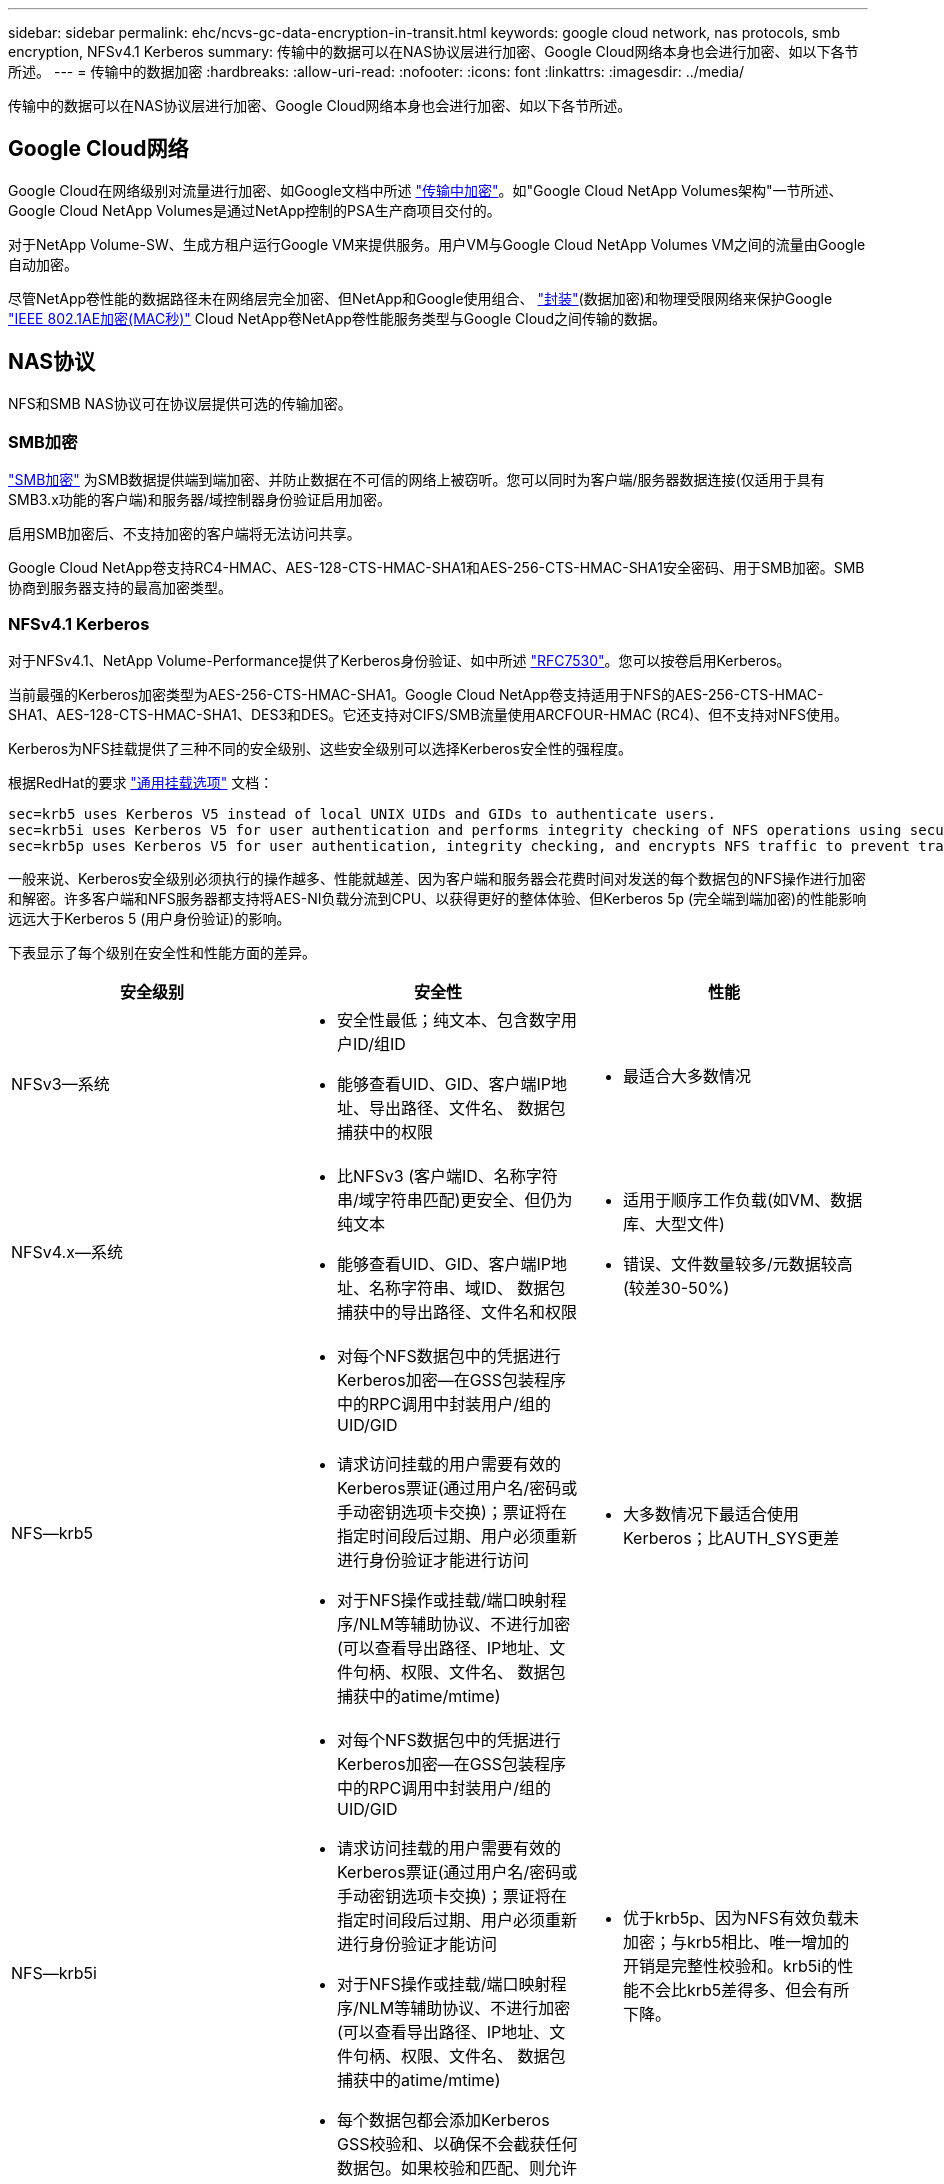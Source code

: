 ---
sidebar: sidebar 
permalink: ehc/ncvs-gc-data-encryption-in-transit.html 
keywords: google cloud network, nas protocols, smb encryption, NFSv4.1 Kerberos 
summary: 传输中的数据可以在NAS协议层进行加密、Google Cloud网络本身也会进行加密、如以下各节所述。 
---
= 传输中的数据加密
:hardbreaks:
:allow-uri-read: 
:nofooter: 
:icons: font
:linkattrs: 
:imagesdir: ../media/


[role="lead"]
传输中的数据可以在NAS协议层进行加密、Google Cloud网络本身也会进行加密、如以下各节所述。



== Google Cloud网络

Google Cloud在网络级别对流量进行加密、如Google文档中所述 https://cloud.google.com/security/encryption-in-transit["传输中加密"^]。如"Google Cloud NetApp Volumes架构"一节所述、Google Cloud NetApp Volumes是通过NetApp控制的PSA生产商项目交付的。

对于NetApp Volume-SW、生成方租户运行Google VM来提供服务。用户VM与Google Cloud NetApp Volumes VM之间的流量由Google自动加密。

尽管NetApp卷性能的数据路径未在网络层完全加密、但NetApp和Google使用组合、 https://datatracker.ietf.org/doc/html/rfc2003["封装"^](数据加密)和物理受限网络来保护Google https://1.ieee802.org/security/802-1ae/["IEEE 802.1AE加密(MAC秒)"^] Cloud NetApp卷NetApp卷性能服务类型与Google Cloud之间传输的数据。



== NAS协议

NFS和SMB NAS协议可在协议层提供可选的传输加密。



=== SMB加密

https://docs.microsoft.com/en-us/windows-server/storage/file-server/smb-security["SMB加密"^] 为SMB数据提供端到端加密、并防止数据在不可信的网络上被窃听。您可以同时为客户端/服务器数据连接(仅适用于具有SMB3.x功能的客户端)和服务器/域控制器身份验证启用加密。

启用SMB加密后、不支持加密的客户端将无法访问共享。

Google Cloud NetApp卷支持RC4-HMAC、AES-128-CTS-HMAC-SHA1和AES-256-CTS-HMAC-SHA1安全密码、用于SMB加密。SMB协商到服务器支持的最高加密类型。



=== NFSv4.1 Kerberos

对于NFSv4.1、NetApp Volume-Performance提供了Kerberos身份验证、如中所述 https://datatracker.ietf.org/doc/html/rfc7530["RFC7530"^]。您可以按卷启用Kerberos。

当前最强的Kerberos加密类型为AES-256-CTS-HMAC-SHA1。Google Cloud NetApp卷支持适用于NFS的AES-256-CTS-HMAC-SHA1、AES-128-CTS-HMAC-SHA1、DES3和DES。它还支持对CIFS/SMB流量使用ARCFOUR-HMAC (RC4)、但不支持对NFS使用。

Kerberos为NFS挂载提供了三种不同的安全级别、这些安全级别可以选择Kerberos安全性的强程度。

根据RedHat的要求 https://access.redhat.com/documentation/en-us/red_hat_enterprise_linux/6/html/storage_administration_guide/s1-nfs-client-config-options["通用挂载选项"^] 文档：

....
sec=krb5 uses Kerberos V5 instead of local UNIX UIDs and GIDs to authenticate users.
sec=krb5i uses Kerberos V5 for user authentication and performs integrity checking of NFS operations using secure checksums to prevent data tampering.
sec=krb5p uses Kerberos V5 for user authentication, integrity checking, and encrypts NFS traffic to prevent traffic sniffing. This is the most secure setting, but it also involves the most performance overhead.
....
一般来说、Kerberos安全级别必须执行的操作越多、性能就越差、因为客户端和服务器会花费时间对发送的每个数据包的NFS操作进行加密和解密。许多客户端和NFS服务器都支持将AES-NI负载分流到CPU、以获得更好的整体体验、但Kerberos 5p (完全端到端加密)的性能影响远远大于Kerberos 5 (用户身份验证)的影响。

下表显示了每个级别在安全性和性能方面的差异。

|===
| 安全级别 | 安全性 | 性能 


| NFSv3—系统  a| 
* 安全性最低；纯文本、包含数字用户ID/组ID
* 能够查看UID、GID、客户端IP地址、导出路径、文件名、 数据包捕获中的权限

 a| 
* 最适合大多数情况




| NFSv4.x—系统  a| 
* 比NFSv3 (客户端ID、名称字符串/域字符串匹配)更安全、但仍为纯文本
* 能够查看UID、GID、客户端IP地址、名称字符串、域ID、 数据包捕获中的导出路径、文件名和权限

 a| 
* 适用于顺序工作负载(如VM、数据库、大型文件)
* 错误、文件数量较多/元数据较高(较差30-50%)




| NFS—krb5  a| 
* 对每个NFS数据包中的凭据进行Kerberos加密—在GSS包装程序中的RPC调用中封装用户/组的UID/GID
* 请求访问挂载的用户需要有效的Kerberos票证(通过用户名/密码或手动密钥选项卡交换)；票证将在指定时间段后过期、用户必须重新进行身份验证才能进行访问
* 对于NFS操作或挂载/端口映射程序/NLM等辅助协议、不进行加密(可以查看导出路径、IP地址、文件句柄、权限、文件名、 数据包捕获中的atime/mtime)

 a| 
* 大多数情况下最适合使用Kerberos；比AUTH_SYS更差




| NFS—krb5i  a| 
* 对每个NFS数据包中的凭据进行Kerberos加密—在GSS包装程序中的RPC调用中封装用户/组的UID/GID
* 请求访问挂载的用户需要有效的Kerberos票证(通过用户名/密码或手动密钥选项卡交换)；票证将在指定时间段后过期、用户必须重新进行身份验证才能访问
* 对于NFS操作或挂载/端口映射程序/NLM等辅助协议、不进行加密(可以查看导出路径、IP地址、文件句柄、权限、文件名、 数据包捕获中的atime/mtime)
* 每个数据包都会添加Kerberos GSS校验和、以确保不会截获任何数据包。如果校验和匹配、则允许对话。

 a| 
* 优于krb5p、因为NFS有效负载未加密；与krb5相比、唯一增加的开销是完整性校验和。krb5i的性能不会比krb5差得多、但会有所下降。




| NFS—krb5p  a| 
* 对每个NFS数据包中的凭据进行Kerberos加密—在GSS包装程序中的RPC调用中封装用户/组的UID/GID
* 请求访问挂载的用户需要有效的Kerberos票证(通过用户名/密码或手动密钥表交换)；票证将在指定时间段后过期、用户必须重新进行身份验证才能进行访问
* 所有NFS数据包有效负载都使用GSS包装程序进行加密(在数据包捕获中看不到文件句柄、权限、文件名、atime/mtime)。
* 包括完整性检查。
* NFS操作类型是可见的(fsINFO、access、getattr等)。
* 辅助协议(挂载、端口映射、NLM等)未加密-(可以查看导出路径、IP地址)

 a| 
* 安全级别的性能最差；krb5p必须对更多内容进行加密/解密。
* 对于文件数量较多的工作负载、性能优于使用NFSv4.x时的krb5p。


|===
在Google Cloud NetApp卷中、已配置的Active Directory服务器用作Kerberos服务器和LDAP服务器(用于从兼容RFC2307的架构中查找用户身份)。不支持其他Kerberos或LDAP服务器。NetApp强烈建议您在Google Cloud NetApp卷中使用LDAP进行身份管理。有关NFS Kerberos在数据包捕获中的显示方式的信息、请参见链接：ncs-gcCloud volume-service-architution.html#Packet nosing/trace注意事项["数据包探查/跟踪注意事项"]
